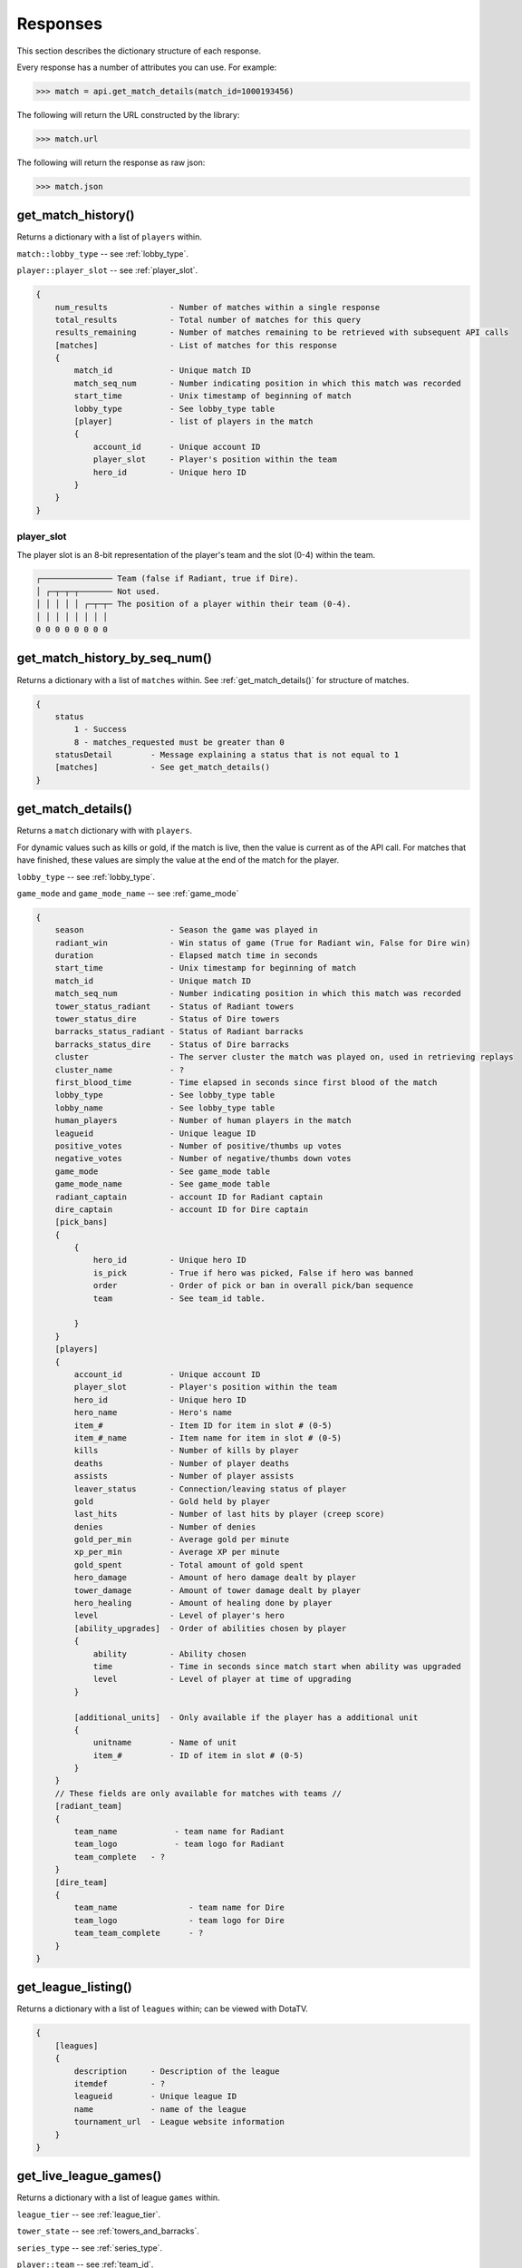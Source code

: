 #########
Responses
#########

This section describes the dictionary structure of each response.

Every response has a number of attributes you can use. For example:

.. code-block:: python

    >>> match = api.get_match_details(match_id=1000193456)

The following will return the URL constructed by the library:

.. code-block:: python

    >>> match.url

The following will return the response as raw json:

.. code-block:: python

    >>> match.json

*******************
get_match_history()
*******************
Returns a dictionary with a list of ``players`` within.

``match::lobby_type`` -- see :ref:`lobby_type`.

``player::player_slot`` -- see :ref:`player_slot`.

.. code-block:: text

    {
        num_results             - Number of matches within a single response
        total_results           - Total number of matches for this query
        results_remaining       - Number of matches remaining to be retrieved with subsequent API calls
        [matches]               - List of matches for this response
        {
            match_id            - Unique match ID
            match_seq_num       - Number indicating position in which this match was recorded
            start_time          - Unix timestamp of beginning of match
            lobby_type          - See lobby_type table
            [player]            - list of players in the match
            {
                account_id      - Unique account ID
                player_slot     - Player's position within the team
                hero_id         - Unique hero ID
            }
        }
    }

.. _player_slot:

player_slot
=============

The player slot is an 8-bit representation of the player's team and the slot (0-4) within the team.

.. code-block:: text

    ┌─────────────── Team (false if Radiant, true if Dire).
    │ ┌─┬─┬─┬─────── Not used.
    │ │ │ │ │ ┌─┬─┬─ The position of a player within their team (0-4).
    │ │ │ │ │ │ │ │
    0 0 0 0 0 0 0 0

******************************
get_match_history_by_seq_num()
******************************

Returns a dictionary with a list of ``matches`` within. See :ref:`get_match_details()` for structure of matches.

.. code-block:: text

    {
        status
            1 - Success
            8 - matches_requested must be greater than 0
        statusDetail        - Message explaining a status that is not equal to 1
        [matches]           - See get_match_details()
    }

.. _get_match_details():

*******************
get_match_details()
*******************

Returns a ``match`` dictionary with  with ``players``.

For dynamic values such as kills or gold, if the match is live, then the value is current as of
the API call. For matches that have finished, these values are simply the value at the end of the 
match for the player.

``lobby_type`` -- see :ref:`lobby_type`.

``game_mode`` and ``game_mode_name`` -- see :ref:`game_mode`

.. code-block:: text

    {
        season                  - Season the game was played in
        radiant_win             - Win status of game (True for Radiant win, False for Dire win)
        duration                - Elapsed match time in seconds
        start_time              - Unix timestamp for beginning of match
        match_id                - Unique match ID
        match_seq_num           - Number indicating position in which this match was recorded
        tower_status_radiant    - Status of Radiant towers
        tower_status_dire       - Status of Dire towers
        barracks_status_radiant - Status of Radiant barracks
        barracks_status_dire    - Status of Dire barracks
        cluster                 - The server cluster the match was played on, used in retrieving replays
        cluster_name            - ?
        first_blood_time        - Time elapsed in seconds since first blood of the match
        lobby_type              - See lobby_type table
        lobby_name              - See lobby_type table
        human_players           - Number of human players in the match 
        leagueid                - Unique league ID   
        positive_votes          - Number of positive/thumbs up votes
        negative_votes          - Number of negative/thumbs down votes
        game_mode               - See game_mode table
        game_mode_name          - See game_mode table
        radiant_captain         - account ID for Radiant captain
        dire_captain            - account ID for Dire captain
        [pick_bans]
        {
            {
                hero_id         - Unique hero ID
                is_pick         - True if hero was picked, False if hero was banned
                order           - Order of pick or ban in overall pick/ban sequence
                team            - See team_id table.

            }
        }
        [players]
        {
            account_id          - Unique account ID
            player_slot         - Player's position within the team   
            hero_id             - Unique hero ID
            hero_name           - Hero's name
            item_#              - Item ID for item in slot # (0-5)     
            item_#_name         - Item name for item in slot # (0-5)
            kills               - Number of kills by player
            deaths              - Number of player deaths 
            assists             - Number of player assists
            leaver_status       - Connection/leaving status of player
            gold                - Gold held by player
            last_hits           - Number of last hits by player (creep score)
            denies              - Number of denies
            gold_per_min        - Average gold per minute
            xp_per_min          - Average XP per minute
            gold_spent          - Total amount of gold spent
            hero_damage         - Amount of hero damage dealt by player
            tower_damage        - Amount of tower damage dealt by player
            hero_healing        - Amount of healing done by player
            level               - Level of player's hero
            [ability_upgrades]  - Order of abilities chosen by player
            {
                ability         - Ability chosen
                time            - Time in seconds since match start when ability was upgraded
                level           - Level of player at time of upgrading
            }

            [additional_units]  - Only available if the player has a additional unit
            {
                unitname        - Name of unit
                item_#          - ID of item in slot # (0-5)
            }
        }
        // These fields are only available for matches with teams //
        [radiant_team]
        {
            team_name            - team name for Radiant
            team_logo            - team logo for Radiant
            team_complete   - ?
        }
        [dire_team]
        {
            team_name               - team name for Dire
            team_logo               - team logo for Dire
            team_team_complete      - ?
        }
    }



********************
get_league_listing()
********************

Returns a dictionary with a list of ``leagues`` within; can be viewed with DotaTV.

.. code-block:: text

    {
        [leagues]
        {
            description     - Description of the league
            itemdef         - ?
            leagueid        - Unique league ID
            name            - name of the league
            tournament_url  - League website information
        }
    }
    

***********************
get_live_league_games()
***********************

Returns a dictionary with a list of league ``games`` within.

``league_tier`` -- see :ref:`league_tier`.

``tower_state`` -- see :ref:`towers_and_barracks`.

``series_type`` -- see :ref:`series_type`.

``player::team`` -- see :ref:`team_id`.

.. code-block:: text

    {
        [games]
        {
            league_id               - ID for the league in which the match is being played
            league_tier             - Level of play in this game
            league_series_id        - ?
            [players]               - list of all players in the match
            {
                account_id          - Unique account ID
                name                - in-game display name
                hero_id             - Unique hero ID
                team                - Team the player is on
            }
            series_id               - ?
            series_type             - Type of tournament series
            stage_name              - ?
            game_number             - Game number of the series
            radiant_series_wins     - Number of wins by Radiant during the series
            dire_series_wins        - Number of wins by Dire during the series
            tower_state             - state of *all* towers in the match
            spectators              - Number of spectators watching
            lobby_id                - ID for the match's lobby
            stream_delay_s          - (?) Delay in seconds that match replay is delayed

            // These fields are only available for matches with teams //
            [radiant_team]
            {
                team_name            - team name for Radiant
                team_logo            - team logo for Radiant
                team_complete        - ?
            }
            [dire_team]
            {
                team_name               - team name for Dire
                team_logo               - team logo for Dire
                team_team_complete      - ?
            }
        }
    }

**************************
get_team_info_by_team_id()
**************************

Returns a dictionary with a list of ``teams`` within.

.. code-block:: text

    {
        status                                  - 1 if success, non-1 otherwise
        [teams]
        {
            admin_account_id                    - account ID for team admin
            calibration_games_remaining         - ?
            country_code                        - ISO 3166-1 country code
            games_played                        - number of games played by team with current team members
            league_id_#                         - (?) team ID for league #
            logo                                - UGC ID for the team logo
            logo_sponsor                        - UGC ID for the team sponsor logo
            name                                - team's name
            player_#_account_id                 - account ID for player # (0-5)
            tag                                 - team's tag
            team_id                             - Unique team ID
            time_created                        - Unix timestamp of team creation
            url                                 - team-provided URL
        }
    }


**********************
get_player_summaries()
**********************

Returns a dictionary with a list of ``players`` within.

.. code-block:: text

    {
        [player]
        {
            avatar                      - 32x32 avatar image
            avatarfull                  - 184x184 avatar image
            avatarmedium                - 64x64 avatar image 
            communityvisibilitystate    - See table below.
            lastlogoff                  - Unix timestamp since last time logged out of steam
            personaname                 - Equivalent of Steam username
            personastate                - See table below.
            personastateflags           - ?
            primaryclanid               - 64-bit unique clan identifier
            profilestate                - ?
            profileurl                  - Steam profile URL
            realname                    - User's given name
            steamid                     - Unique Steam ID
            timecreated                 - Unix timestamp of profile creation time
        }
    }

communityvisibilitystate
========================

.. csv-table::
    :header: "Value", "Description"

    1, Private
    2, Friends only
    3, Friends of friends
    4, Users only
    5, Public

personastate
============

.. csv-table::
    :header: "Value", "Description"

    0, Offline
    1, Online
    2, Busy
    3, Away
    4, Snooze
    5, Looking to trade
    6, Looking to play

************
get_heroes()
************

.. code-block:: text

    {
        count                       - number of results
        status                      - HTTP status code
        [heroes]
        {
            id                      - unique hero ID
            name                    - hero's name
            localized_name          - localized version of hero's name
            url_full_portrait       - URL to full-size hero portrait (256x144)
            url_large_portrait      - URL to large hero portrait (205x115)
            url_small_portrait      - URL to small hero portrait (59x33)
            url_vertical_portrait   - URL to vertical hero portrait (235x272)
        }
    }

****************
get_game_items()
****************

.. code-block:: text

    {
        count               - number of results
        status              - HTTP status respose
        [items]
        {
            id              - Unique item ID
            name            - item's name
            cost            - item's gold cost in game, 0 if recipe
            localized_name  - item's localized name
            recipe          - true if item is a recipe item, false otherwise
            secret_shop     - true if item is bought at the secret shop, false otherwise
            side_shop       - true if item is bought at the side shop, false otherwise
        }
    }

***************************
get_tournament_prize_pool()
***************************

.. code-block:: text

    {
        league_id   - unique league ID
        prizepool   - Current prize pool if the league includes a community-funded pool, otherwise 0
        status      - HTTP status code
    }

.. _towers_and_barracks:

***************************
Towers and Barracks
***************************

Combined status
===============

The overall match tower and barracks status uses 32 bits for representation and should be interpreted as follows:

.. code-block:: text

    ┌─┬─┬─┬─┬─┬─┬─┬─┬─┬───────────────────────────────────────────── Not used.
    │ │ │ │ │ │ │ │ │ │ ┌─────────────────────────────────────────── Dire Ancient Top
    │ │ │ │ │ │ │ │ │ │ │ ┌───────────────────────────────────────── Dire Ancient Bottom
    │ │ │ │ │ │ │ │ │ │ │ │ ┌─────────────────────────────────────── Dire Bottom Tier 3
    │ │ │ │ │ │ │ │ │ │ │ │ │ ┌───────────────────────────────────── Dire Bottom Tier 2
    │ │ │ │ │ │ │ │ │ │ │ │ │ │ ┌─────────────────────────────────── Dire Bottom Tier 1
    │ │ │ │ │ │ │ │ │ │ │ │ │ │ │ ┌───────────────────────────────── Dire Middle Tier 3
    │ │ │ │ │ │ │ │ │ │ │ │ │ │ │ │ ┌─────────────────────────────── Dire Middle Tier 2
    │ │ │ │ │ │ │ │ │ │ │ │ │ │ │ │ │ ┌───────────────────────────── Dire Middle Tier 1
    │ │ │ │ │ │ │ │ │ │ │ │ │ │ │ │ │ │ ┌─────────────────────────── Dire Top Tier 3
    │ │ │ │ │ │ │ │ │ │ │ │ │ │ │ │ │ │ │ ┌───────────────────────── Dire Top Tier 2
    │ │ │ │ │ │ │ │ │ │ │ │ │ │ │ │ │ │ │ │ ┌─────────────────────── Dire Top Tier 1 
    │ │ │ │ │ │ │ │ │ │ │ │ │ │ │ │ │ │ │ │ │ ┌───────────────────── Radiant Ancient Top
    │ │ │ │ │ │ │ │ │ │ │ │ │ │ │ │ │ │ │ │ │ │ ┌─────────────────── Radiant Ancient Bottom
    │ │ │ │ │ │ │ │ │ │ │ │ │ │ │ │ │ │ │ │ │ │ │ ┌───────────────── Radiant Bottom Tier 3
    │ │ │ │ │ │ │ │ │ │ │ │ │ │ │ │ │ │ │ │ │ │ │ │ ┌─────────────── Radiant Bottom Tier 2
    │ │ │ │ │ │ │ │ │ │ │ │ │ │ │ │ │ │ │ │ │ │ │ │ │ ┌───────────── Radiant Bottom Tier 1
    │ │ │ │ │ │ │ │ │ │ │ │ │ │ │ │ │ │ │ │ │ │ │ │ │ │ ┌─────────── Radiant Middle Tier 3
    │ │ │ │ │ │ │ │ │ │ │ │ │ │ │ │ │ │ │ │ │ │ │ │ │ │ │ ┌───────── Radiant Middle Tier 2
    │ │ │ │ │ │ │ │ │ │ │ │ │ │ │ │ │ │ │ │ │ │ │ │ │ │ │ │ ┌─────── Radiant Middle Tier 1
    │ │ │ │ │ │ │ │ │ │ │ │ │ │ │ │ │ │ │ │ │ │ │ │ │ │ │ │ │ ┌───── Radiant Top Tier 3
    │ │ │ │ │ │ │ │ │ │ │ │ │ │ │ │ │ │ │ │ │ │ │ │ │ │ │ │ │ │ ┌─── Radiant Top Tier 2
    │ │ │ │ │ │ │ │ │ │ │ │ │ │ │ │ │ │ │ │ │ │ │ │ │ │ │ │ │ │ │ ┌─ Radiant Top Tier 1
    │ │ │ │ │ │ │ │ │ │ │ │ │ │ │ │ │ │ │ │ │ │ │ │ │ │ │ │ │ │ │ │
    0 0 0 0 0 0 0 0 0 0 0 0 0 0 0 0 0 0 0 0 0 0 0 0 0 0 0 0 0 0 0 0

Single team tower status
========================

The tower status for a single team uses 16 bits for representation and should be interpreted as follows:

.. code-block:: text

    ┌─┬─┬─┬─┬─────────────────────── Not used.
    │ │ │ │ │ ┌───────────────────── Ancient Bottom
    │ │ │ │ │ │ ┌─────────────────── Ancient Top
    │ │ │ │ │ │ │ ┌───────────────── Bottom Tier 3
    │ │ │ │ │ │ │ │ ┌─────────────── Bottom Tier 2
    │ │ │ │ │ │ │ │ │ ┌───────────── Bottom Tier 1
    │ │ │ │ │ │ │ │ │ │ ┌─────────── Middle Tier 3
    │ │ │ │ │ │ │ │ │ │ │ ┌───────── Middle Tier 2
    │ │ │ │ │ │ │ │ │ │ │ │ ┌─────── Middle Tier 1
    │ │ │ │ │ │ │ │ │ │ │ │ │ ┌───── Top Tier 3
    │ │ │ │ │ │ │ │ │ │ │ │ │ │ ┌─── Top Tier 2
    │ │ │ │ │ │ │ │ │ │ │ │ │ │ │ ┌─ Top Tier 1
    │ │ │ │ │ │ │ │ │ │ │ │ │ │ │ │
    0 0 0 0 0 0 0 0 0 0 0 0 0 0 0 0   

Single team barracks status
===========================

The barracks status uses 8 bits for representation and should be interpreted as follows:

.. code-block:: text
    
    ┌─┬───────────── Not used.
    │ │ ┌─────────── Bottom Ranged
    │ │ │ ┌───────── Bottom Melee
    │ │ │ │ ┌─────── Middle Ranged
    │ │ │ │ │ ┌───── Middle Melee
    │ │ │ │ │ │ ┌─── Top Ranged
    │ │ │ │ │ │ │ ┌─ Top Melee
    │ │ │ │ │ │ │ │
    0 0 0 0 0 0 0 0

.. _status_code_mappings:

***************************
Status code mappings
***************************

These tables outline various codes/status in responses and their meaning.

See ``dota2api.parse`` for various parsing utilities.

.. _series_type:

series_type
===========
.. csv-table::
    :header: "Value", "Description"

    0, Non-series
    1, Best of 3
    2, Best of 5

league_tier
===========
.. csv-table::
    :header: "Value", "Description"

    1, Amateur
    2, Professional
    3, Premier

.. _game_mode:

game_mode
=========
.. csv-table::
    :header: "Value", "Description"

    0, None
    1, All Pick
    2, Captain's Mode
    3, Random Draft
    4, Single Draft
    5, All Random
    6, Intro
    7, Diretide
    8, Reverse Captain's Mode
    9, The Greeviling
    10, Tutorial
    11, Mid Only
    12, Least Played
    13, New Player Pool
    14, Compendium Matchmaking
    16, Captains Draft

.. _lobby_type:

lobby_type
==========
.. csv-table::
    :header: "Status", "Description"

    -1, invalid
    0, Public matchmaking
    1, Practice
    2, Tournament
    3, Tutorial
    4, Co-op with AI
    5, Team match
    6, Solo queue
    7, Ranked matchmaking
    8, 1v1 solo mid

.. _leaver_status:

leaver_status
=============
.. csv-table::
    :header: "ID", "Value", "Description"

    0, "NONE", "finished match, no abandon"
    1, "DISCONNECTED", "player DC, no abandon"
    2, "DISCONNCECTED_TOO_LONG", "player DC > 5min, abandon"
    3, "ABANDONED", "player dc, clicked leave, abandon"
    4, "AFK", "player AFK, abandon"
    5, "NEVER_CONNECTED", "never connected, no abandon"
    6, "NEVER_CONNECTED_TOO_LONG", "too long to connect, no abandon"

.. _team_id:

team_id
=======
.. csv-table::
    :header: "Value", "Description"

    0, Radiant
    1, Dire
    2, Broadcaster
    3+, unassigned (?)


****************
get_top_live_games()
****************

Returns a dictionary that includes top MMR live games

.. code-block:: text

    {
        [game_list]
        {
            activate_time
            deactivate_time
            server_steam_id
            lobby_id
            league_id
            lobby_type
            game_time
            delay
            spectators
            game_mode
            average_mmr
            team_name_radiant
            team_name_dire
            sort_score
            last_update_time
            radiant_lead
            radiant_score
            dire_score
            building_state
            [players]
            {
                account_id
                hero_id
            }

        }
    }
